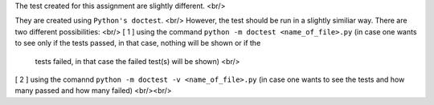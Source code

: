 The test created for this assignment are slightly different. <br/>

They are created using ``Python's doctest``. <br/>
However, the test should be run in a slightly similiar way. There are two different possibilities: <br/>
[ 1 ] using the command ``python -m doctest <name_of_file>.py`` (in case one wants to see only if the tests passed, in that case, nothing will be shown or if the
      tests failed, in that case the failed test(s) will be shown) <br/>
[ 2 ] using the comannd ``python -m doctest -v <name_of_file>.py`` (in case one wants to see the tests and how many passed and how many failed) <br/><br/>
